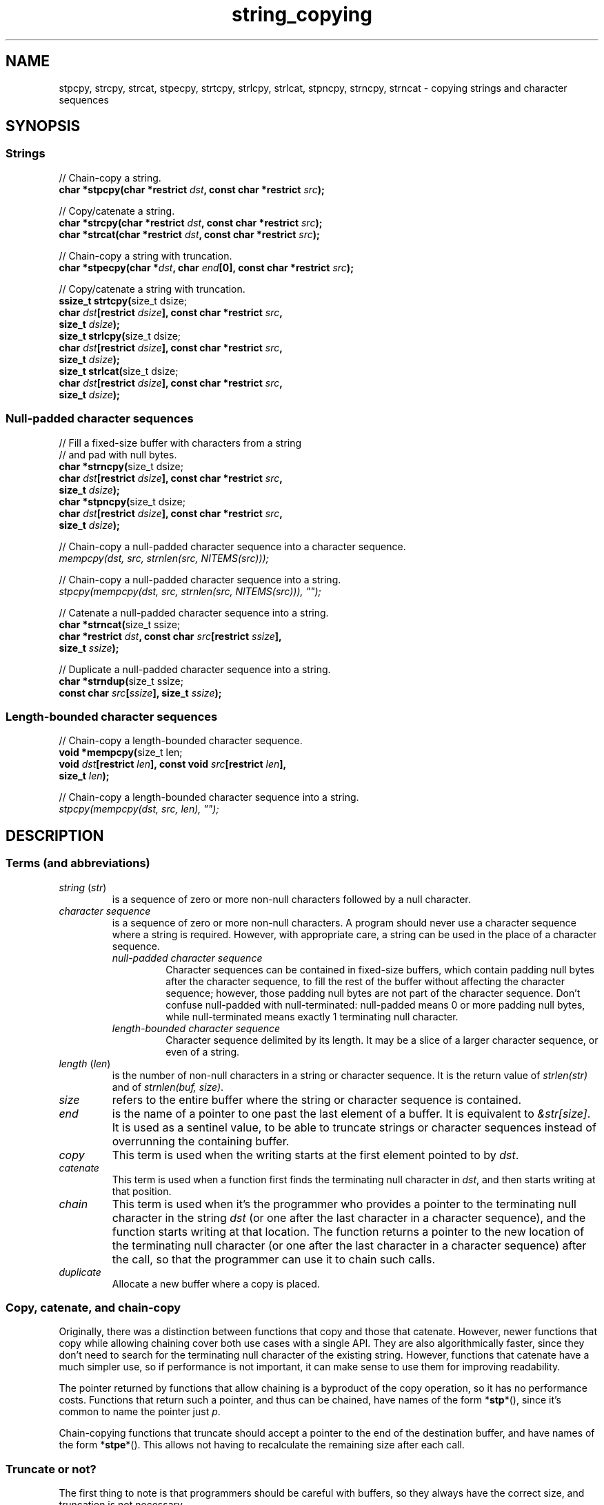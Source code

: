 .\" Copyright, the authors of the Linux man-pages project
.\"
.\" SPDX-License-Identifier: BSD-3-Clause
.\"
.TH string_copying 7 (date) "Linux man-pages (unreleased)"
.\" ----- NAME :: -----------------------------------------------------/
.SH NAME
stpcpy,
strcpy, strcat,
stpecpy,
strtcpy,
strlcpy, strlcat,
stpncpy,
strncpy,
strncat
\- copying strings and character sequences
.\" ----- SYNOPSIS :: -------------------------------------------------/
.SH SYNOPSIS
.\" ----- SYNOPSIS :: (Null-terminated) strings -----------------------/
.SS Strings
.nf
// Chain-copy a string.
.BI "char *stpcpy(char *restrict " dst ", const char *restrict " src );
.P
// Copy/catenate a string.
.BI "char *strcpy(char *restrict " dst ", const char *restrict " src );
.BI "char *strcat(char *restrict " dst ", const char *restrict " src );
.P
// Chain-copy a string with truncation.
.BI "char *stpecpy(char *" dst ", char " end "[0], const char *restrict " src );
.P
// Copy/catenate a string with truncation.
.BR "ssize_t strtcpy(" "size_t dsize;"
.BI "               char " dst "[restrict " dsize "], const char *restrict " src ,
.BI "               size_t " dsize );
.BR "size_t strlcpy(" "size_t dsize;"
.BI "               char " dst "[restrict " dsize "], const char *restrict " src ,
.BI "               size_t " dsize );
.BR "size_t strlcat(" "size_t dsize;"
.BI "               char " dst "[restrict " dsize "], const char *restrict " src ,
.BI "               size_t " dsize );
.fi
.\" ----- SYNOPSIS :: Null-padded character sequences --------/
.SS Null-padded character sequences
.nf
// Fill a fixed-size buffer with characters from a string
// and pad with null bytes.
.BR "char *strncpy(" "size_t dsize;"
.BI "              char " dst "[restrict " dsize "], const char *restrict " src ,
.BI "               size_t " dsize );
.BR "char *stpncpy(" "size_t dsize;"
.BI "              char " dst "[restrict " dsize "], const char *restrict " src ,
.BI "               size_t " dsize );
.P
// Chain-copy a null-padded character sequence into a character sequence.
.I mempcpy(dst, src, strnlen(src, NITEMS(src)));
.P
// Chain-copy a null-padded character sequence into a string.
.I stpcpy(mempcpy(dst, src, strnlen(src, NITEMS(src))), \[dq]\[dq]);
.P
// Catenate a null-padded character sequence into a string.
.BR "char *strncat(" "size_t ssize;"
.BI "               char *restrict " dst ", const char " src "[restrict " ssize ],
.BI "               size_t " ssize );
.P
// Duplicate a null-padded character sequence into a string.
.BR "char *strndup(" "size_t ssize;"
.BI "               const char " src [ ssize "], size_t " ssize );
.fi
.\" ----- SYNOPSIS :: Length-bounded character sequences --------------/
.SS Length-bounded character sequences
.nf
// Chain-copy a length-bounded character sequence.
.BR "void *mempcpy(" "size_t len;"
.BI "               void " dst "[restrict " len "], const void " src "[restrict " len ],
.BI "               size_t " len );
.P
// Chain-copy a length-bounded character sequence into a string.
.I stpcpy(mempcpy(dst, src, len), \[dq]\[dq]);
.fi
.SH DESCRIPTION
.\" ----- DESCRIPTION :: Terms (and abbreviations) :: -----------------/
.SS Terms (and abbreviations)
.\" ----- DESCRIPTION :: Terms (and abbreviations) :: string (str) ----/
.TP
.IR "string " ( str )
is a sequence of zero or more non-null characters followed by a null character.
.\" ----- DESCRIPTION :: Terms (and abbreviations) :: null-padded character seq
.TP
.I character sequence
is a sequence of zero or more non-null characters.
A program should never use a character sequence where a string is required.
However, with appropriate care,
a string can be used in the place of a character sequence.
.RS
.TP
.I null-padded character sequence
Character sequences can be contained in fixed-size buffers,
which contain padding null bytes after the character sequence,
to fill the rest of the buffer
without affecting the character sequence;
however, those padding null bytes are not part of the character sequence.
Don't confuse null-padded with null-terminated:
null-padded means 0 or more padding null bytes,
while null-terminated means exactly 1 terminating null character.
.\" ----- DESCRIPTION :: Terms (and abbreviations) :: length-bounded character sequence
.TP
.I length-bounded character sequence
Character sequence delimited by its length.
It may be a slice of a larger character sequence,
or even of a string.
.RE
.\" ----- DESCRIPTION :: Terms (and abbreviations) :: length (len) ----/
.TP
.IR "length " ( len )
is the number of non-null characters in a string or character sequence.
It is the return value of
.I strlen(str)
and of
.IR "strnlen(buf, size)" .
.\" ----- DESCRIPTION :: Terms (and abbreviations) :: size ------------/
.TP
.I size
refers to the entire buffer
where the string or character sequence is contained.
.\" ----- DESCRIPTION :: Terms (and abbreviations) :: end -------------/
.TP
.I end
is the name of a pointer to one past the last element of a buffer.
It is equivalent to
.IR &str[size] .
It is used as a sentinel value,
to be able to truncate strings or character sequences
instead of overrunning the containing buffer.
.\" ----- DESCRIPTION :: Terms (and abbreviations) :: copy ------------/
.TP
.I copy
This term is used when
the writing starts at the first element pointed to by
.IR dst .
.\" ----- DESCRIPTION :: Terms (and abbreviations) :: catenate --------/
.TP
.I catenate
This term is used when
a function first finds the terminating null character in
.IR dst ,
and then starts writing at that position.
.\" ----- DESCRIPTION :: Terms (and abbreviations) :: chain -----------/
.TP
.I chain
This term is used when
it's the programmer who provides
a pointer to the terminating null character in the string
.I dst
(or one after the last character in a character sequence),
and the function starts writing at that location.
The function returns
a pointer to the new location of the terminating null character
(or one after the last character in a character sequence)
after the call,
so that the programmer can use it to chain such calls.
.\" ----- DESCRIPTION :: Terms (and abbreviations) :: duplicate -------/
.TP
.I duplicate
Allocate a new buffer
where a copy is placed.
.\" ----- DESCRIPTION :: Copy, catenate, and chain-copy ---------------/
.SS Copy, catenate, and chain-copy
Originally,
there was a distinction between functions that copy and those that catenate.
However, newer functions that copy while allowing chaining
cover both use cases with a single API.
They are also algorithmically faster,
since they don't need to search for
the terminating null character of the existing string.
However, functions that catenate have a much simpler use,
so if performance is not important,
it can make sense to use them for improving readability.
.P
The pointer returned by functions that allow chaining
is a byproduct of the copy operation,
so it has no performance costs.
Functions that return such a pointer,
and thus can be chained,
have names of the form
.RB * stp *(),
since it's common to name the pointer just
.IR p .
.P
Chain-copying functions that truncate
should accept a pointer to the end of the destination buffer,
and have names of the form
.RB * stpe *().
This allows not having to recalculate the remaining size after each call.
.\" ----- DESCRIPTION :: Truncate or not? -----------------------------/
.SS Truncate or not?
The first thing to note is that programmers should be careful with buffers,
so they always have the correct size,
and truncation is not necessary.
.P
In most cases,
truncation is not desired,
and it is simpler to just do the copy.
Simpler code is safer code.
Programming against programming mistakes by adding more code
just adds more points where mistakes can be made.
.P
Nowadays,
compilers can detect most programmer errors with features like
compiler warnings,
static analyzers, and
.B \%_FORTIFY_SOURCE
(see
.BR ftm (7)).
Keeping the code simple
helps these overflow-detection features be more precise.
.P
When validating user input,
code should normally not truncate,
but instead fail and prevent the copy at all.
.P
In some cases,
however,
it makes sense to truncate.
.P
Functions that truncate:
.IP \[bu] 3
.BR stpecpy ()
.IP \[bu]
.BR strtcpy ()
.IP \[bu]
.BR strlcpy (3bsd)
and
.BR strlcat (3bsd)
are similar, but have important performance problems;
see BUGS.
.IP \[bu]
.BR stpncpy (3)
and
.BR strncpy (3)
also truncate, but they don't write strings,
but rather null-padded character sequences.
.\" ----- DESCRIPTION :: Null-padded character sequences --------------/
.SS Null-padded character sequences
For historic reasons,
some standard APIs and file formats,
such as
.BR utmpx (5)
and
.BR tar (1),
use null-padded character sequences in fixed-size buffers.
To interface with them,
specialized functions need to be used.
.P
To copy bytes from strings into these buffers, use
.BR strncpy (3)
or
.BR stpncpy (3).
.P
To read a null-padded character sequence,
use
.IR "strnlen(src,\ NITEMS(src))" ,
and then you can treat it as a length-bounded character sequence;
or use
.BR strncat (3)
or
.BR strndup (3)
directly.
.\" ----- DESCRIPTION :: Length-bounded character sequences -----------/
.SS Length-bounded character sequences
The simplest character sequence copying function is
.BR mempcpy (3).
It requires always knowing the length of your character sequences,
for which structures can be used.
It makes the code much faster,
since you always know the length of your character sequences,
and can do the minimal copies and length measurements.
.BR mempcpy (3)
copies character sequences,
so you need to explicitly set the terminating null character
if you need a string.
.P
In programs that make considerable use of strings or character sequences,
and need the best performance,
using overlapping character sequences can make a big difference.
It allows holding subsequences of a larger character sequence,
while not duplicating memory
nor using time to do a copy.
.P
However, this is delicate,
since it requires using character sequences.
C library APIs use strings,
so programs that use character sequences
will have to take care of differentiating strings from character sequences.
.P
To copy a length-bounded character sequence, use
.BR mempcpy (3).
.P
To copy a length-bounded character sequence into a string, use
.IR "\%stpcpy(mempcpy(dst,\ src,\ len),\ \[dq]\[dq])" .
.P
A string is also accepted as input,
because
.BR mempcpy (3)
asks for the length,
and a string is composed of a character sequence of the same length
plus a terminating null character.
.\" ----- DESCRIPTION :: String vs character sequence -----------------/
.SS String vs character sequence
Some functions only operate on strings.
Those require that the input
.I src
is a string,
and guarantee an output string
(even when truncation occurs).
Functions that catenate
also require that
.I dst
holds a string before the call.
List of functions:
.IP \[bu] 3
.PD 0
.BR stpcpy (3)
.IP \[bu]
.BR strcpy (3),
.BR strcat (3)
.IP \[bu]
.BR stpecpy ()
.IP \[bu]
.BR strtcpy ()
.IP \[bu]
.BR strlcpy (3bsd),
.BR strlcat (3bsd)
.PD
.P
Other functions require an input string,
but create a character sequence as output.
These functions have confusing names,
and have a long history of misuse.
List of functions:
.IP \[bu] 3
.PD 0
.BR stpncpy (3)
.IP \[bu]
.BR strncpy (3)
.PD
.P
Other functions operate on an input character sequence,
and create an output string.
Functions that catenate
also require that
.I dst
holds a string before the call.
.BR strncat (3)
has an even more misleading name than the functions above.
List of functions:
.IP \[bu] 3
.PD 0
.BR strncat (3)
.IP \[bu]
.BR strndup (3)
.PD
.P
Other functions operate on an input character sequence
to create an output character sequence.
List of functions:
.IP \[bu] 3
.BR mempcpy (3)
.\" ----- DESCRIPTION :: Functions :: ---------------------------------/
.SS Functions
.\" ----- DESCRIPTION :: Functions :: stpcpy(3) -----------------------/
.TP
.BR stpcpy (3)
Copy the input string into a destination string.
The programmer is responsible for allocating a buffer large enough.
It returns a pointer suitable for chaining.
.\" ----- DESCRIPTION :: Functions :: strcpy(3), strcat(3) ------------/
.TP
.BR strcpy (3)
.TQ
.BR strcat (3)
Copy and catenate the input string into a destination string.
The programmer is responsible for allocating a buffer large enough.
The return value is useless.
.IP
.BR stpcpy (3)
is a faster alternative to these functions.
.\" ----- DESCRIPTION :: Functions :: stpecpy() -----------------------/
.TP
.BR stpecpy ()
Chain-copy the input string into a destination string.
If the destination buffer,
limited by a pointer to its end,
isn't large enough to hold the copy,
the resulting string is truncated
(but it is guaranteed to be null-terminated).
It returns a pointer suitable for chaining.
Truncation needs to be detected only once after the last chained call.
.IP
This function is not provided by any library;
see EXAMPLES for a reference implementation.
.\" ----- DESCRIPTION :: Functions :: strtcpy() -----------------------/
.TP
.BR strtcpy ()
Copy the input string into a destination string.
If the destination buffer isn't large enough to hold the copy,
the resulting string is truncated
(but it is guaranteed to be null-terminated).
It returns the length of the string,
or \-1 if it truncated.
.IP
This function is not provided by any library;
see EXAMPLES for a reference implementation.
.\" ----- DESCRIPTION :: Functions :: strlcpy(3bsd), strlcat(3bsd) ----/
.TP
.BR strlcpy (3bsd)
.TQ
.BR strlcat (3bsd)
Copy and catenate the input string into a destination string.
If the destination buffer,
limited by its size,
isn't large enough to hold the copy,
the resulting string is truncated
(but it is guaranteed to be null-terminated).
They return the length of the total string they tried to create.
.IP
Check BUGS before using these functions.
.IP
.BR strtcpy ()
and
.BR stpecpy ()
are better alternatives to these functions.
.\" ----- DESCRIPTION :: Functions :: stpncpy(3) ----------------------/
.TP
.BR stpncpy (3)
Copy the input string into
a destination null-padded character sequence in a fixed-size buffer.
If the destination buffer,
limited by its size,
isn't large enough to hold the copy,
the resulting character sequence is truncated.
Since it creates a character sequence,
it doesn't need to write a terminating null character.
It's impossible to distinguish truncation by the result of the call,
from a character sequence that just fits the destination buffer;
truncation should be detected by
comparing the length of the input string
with the size of the destination buffer.
.\" ----- DESCRIPTION :: Functions :: strncpy(3) ----------------------/
.TP
.BR strncpy (3)
This function is identical to
.BR stpncpy (3)
except for the useless return value.
.IP
.BR stpncpy (3)
is a more useful alternative to this function.
.\" ----- DESCRIPTION :: Functions :: strncat(3) ----------------------/
.TP
.BR strncat (3)
Catenate the input character sequence,
contained in a null-padded fixed-size buffer,
into a destination string.
The programmer is responsible for allocating a buffer large enough.
The return value is useless.
.IP
Do not confuse this function with
.BR strncpy (3);
they are not related at all.
.IP
.I \%stpcpy(mempcpy(dst,\ src,\ strnlen(src,\ NITEMS(src))),\ \[dq]\[dq])
is a faster alternative to this function.
.\" ----- DESCRIPTION :: Functions :: strndup(3) ----------------------/
.TP
.BR strndup (3)
Duplicate the input character sequence,
contained in a null-padded fixed-size buffer,
into a newly allocated destination string.
.IP
The string must be freed with
.BR free (3).
.\" ----- DESCRIPTION :: Functions :: mempcpy(3) ----------------------/
.TP
.BR mempcpy (3)
Copy the input character sequence,
limited by its length,
into a destination character sequence.
The programmer is responsible for allocating a buffer large enough.
It returns a pointer suitable for chaining.
.\" ----- RETURN VALUE :: ---------------------------------------------/
.SH RETURN VALUE
.TP
.BR stpcpy (3)
A pointer to the terminating null character in the destination string.
.TP
.BR stpecpy ()
A pointer to the terminating null character in the destination string,
on success.
On error,
NULL is returned,
and
.I errno
is set to indicate the error.
.TP
.BR mempcpy (3)
.TQ
.BR stpncpy (3)
A pointer to one after the last character
in the destination character sequence.
.TP
.BR strtcpy ()
The length of the string,
on success.
On error,
\-1 is returned,
and
.I errno
is set to indicate the error.
.TP
.BR strlcpy (3bsd)
.TQ
.BR strlcat (3bsd)
The length of the total string that they tried to create
(as if truncation didn't occur).
.TP
.BR strcpy (3)
.TQ
.BR strcat (3)
.TQ
.BR strncpy (3)
.TQ
.BR strncat (3)
The
.I dst
pointer,
which is useless.
.TP
.BR strndup (3)
The newly allocated string.
.\" ----- ERRORS ------------------------------------------------------/
.SH ERRORS
Most of these functions don't set
.IR errno .
.TP
.BR stpecpy ()
.TQ
.BR strtcpy ()
.RS
.TP
.B ENOBUFS
.I dsize
was
.BR 0 .
.TP
.B E2BIG
The string has been truncated.
.RE
.TP
.BR strndup (3)
.RS
.TP
.B ENOMEM
Insufficient memory available to allocate duplicate string.
.RE
.\" ----- NOTES :: strscpy(9) -----------------------------------------/
.SH NOTES
The Linux kernel has an internal function for copying strings,
.BR strscpy (9),
which is identical to
.BR strtcpy (),
except that it returns
.B \-E2BIG
instead of \-1
and it doesn't set
.IR errno .
.\" ----- CAVEATS :: --------------------------------------------------/
.SH CAVEATS
Don't mix chain calls to truncating and non-truncating functions.
It is conceptually wrong
unless you know that the first part of a copy will always fit.
Anyway, the performance difference will probably be negligible,
so it will probably be more clear if you use consistent semantics:
either truncating or non-truncating.
Calling a non-truncating function after a truncating one is necessarily wrong.
.\" ----- BUGS :: -----------------------------------------------------/
.SH BUGS
All catenation functions share the same performance problem:
.UR https://www.joelonsoftware.com/\:2001/12/11/\:back\-to\-basics/
Shlemiel the painter
.UE .
As a mitigation,
compilers are able to transform some calls to catenation functions
into normal copy functions,
since
.I strlen(dst)
is usually a byproduct of the previous copy.
.P
.BR strlcpy (3)
and
.BR strlcat (3)
need to read the entire
.I src
string,
even if the destination buffer is small.
This makes them vulnerable to Denial of Service (DoS) attacks
if an attacker can control the length of the
.I src
string.
And if not,
they're still unnecessarily slow.
.\" ----- EXAMPLES :: -------------------------------------------------/
.SH EXAMPLES
The following are examples of correct use of each of these functions.
.\" ----- EXAMPLES :: stpcpy(3) ---------------------------------------/
.TP
.BR stpcpy (3)
.EX
p = buf;
p = stpcpy(p, "Hello ");
p = stpcpy(p, "world");
p = stpcpy(p, "!");
len = p \- buf;
puts(buf);
.EE
.\" ----- EXAMPLES :: strcpy(3), strcat(3) ----------------------------/
.TP
.BR strcpy (3)
.TQ
.BR strcat (3)
.EX
strcpy(buf, "Hello ");
strcat(buf, "world");
strcat(buf, "!");
len = strlen(buf);
puts(buf);
.EE
.\" ----- EXAMPLES :: stpecpy() ---------------------------------------/
.TP
.BR stpecpy ()
.EX
end = buf + NITEMS(buf);
p = buf;
p = stpecpy(p, end, "Hello ");
p = stpecpy(p, end, "world");
p = stpecpy(p, end, "!");
if (p == NULL) {
    len = NITEMS(buf) \- 1;
    goto toolong;
}
len = p \- buf;
puts(buf);
.EE
.\" ----- EXAMPLES :: strtcpy() ---------------------------------------/
.TP
.BR strtcpy ()
.EX
len = strtcpy(buf, "Hello world!", NITEMS(buf));
if (len == \-1)
    goto toolong;
puts(buf);
.EE
.\" ----- EXAMPLES :: strlcpy(3bsd), strlcat(3bsd) --------------------/
.TP
.BR strlcpy (3bsd)
.TQ
.BR strlcat (3bsd)
.EX
if (strlcpy(buf, "Hello ", NITEMS(buf)) >= NITEMS(buf))
    goto toolong;
if (strlcat(buf, "world", NITEMS(buf)) >= NITEMS(buf))
    goto toolong;
len = strlcat(buf, "!", NITEMS(buf));
if (len >= NITEMS(buf))
    goto toolong;
puts(buf);
.EE
.\" ----- EXAMPLES :: stpncpy(3) --------------------------------------/
.TP
.BR stpncpy (3)
.EX
p = stpncpy(u->ut_user, "alx", NITEMS(u->ut_user));
if (NITEMS(u->ut_user) < strlen("alx"))
    goto toolong;
len = p \- u->ut_user;
fwrite(u->ut_user, 1, len, stdout);
.EE
.\" ----- EXAMPLES :: strncpy(3) --------------------------------------/
.TP
.BR strncpy (3)
.EX
strncpy(u->ut_user, "alx", NITEMS(u->ut_user));
if (NITEMS(u->ut_user) < strlen("alx"))
    goto toolong;
len = strnlen(u->ut_user, NITEMS(u->ut_user));
fwrite(u->ut_user, 1, len, stdout);
.EE
.\" ----- EXAMPLES :: mempcpy(dst, src, strnlen(src, NITEMS(src))) ----/
.TP
.I mempcpy(dst, src, strnlen(src, NITEMS(src)))
.EX
char  buf[NITEMS(u->ut_user)];
p = buf;
p = mempcpy(p, u->ut_user, strnlen(u->ut_user, NITEMS(u->ut_user)));
len = p \- buf;
fwrite(buf, 1, len, stdout);
.EE
.\" ----- EXAMPLES :: stpcpy(mempcpy(dst, src, strnlen(src, NITEMS(src))), "")
.TP
.I stpcpy(mempcpy(dst, src, strnlen(src, NITEMS(src))), \[dq]\[dq])
.EX
char  buf[NITEMS(u->ut_user) + 1];
p = buf;
p = mempcpy(p, u->ut_user, strnlen(u->ut_user, NITEMS(u->ut_user)));
p = stpcpy(p, "");
len = p \- buf;
puts(buf);
.EE
.\" ----- EXAMPLES :: strncat(3) --------------------------------------/
.TP
.BR strncat (3)
.EX
char  buf[NITEMS(u->ut_user) + 1];
strcpy(buf, "");
strncat(buf, u->ut_user, NITEMS(u->ut_user));
len = strlen(buf);
puts(buf);
.EE
.\" ----- EXAMPLES :: strndup(3) --------------------------------------/
.TP
.BR strndup (3)
.EX
buf = strndup(u->ut_user, NITEMS(u->ut_user));
len = strlen(buf);
puts(buf);
free(buf);
.EE
.\" ----- EXAMPLES :: mempcpy(3) --------------------------------------/
.TP
.BR mempcpy (3)
.EX
p = buf;
p = mempcpy(p, "Hello ", 6);
p = mempcpy(p, "world", 5);
p = mempcpy(p, "!", 1);
len = p \- buf;
fwrite(buf, 1, len, stdout);
.EE
.\" ----- EXAMPLES :: stpcpy(mempcpy(), "") ---------------------------/
.TP
.I stpcpy(mempcpy(dst, src, len), \[dq]\[dq])
.EX
p = buf;
p = mempcpy(p, "Hello ", 6);
p = mempcpy(p, "world", 5);
p = mempcpy(p, "!", 1);
p = stpcpy(p, "");
len = p \- buf;
puts(buf);
.EE
.\" ----- EXAMPLES :: Implementations :: ------------------------------/
.SS Implementations
Here are reference implementations for functions not provided by libc.
.P
.in +4n
.EX
/* This code is in the public domain.  */
\&
.\" ----- EXAMPLES :: Implementations :: stpecpy() --------------------/
char *
.IR stpecpy "(char *dst, char end[0], const char *restrict src)"
{
    size_t  dlen;
\&
    if (dst == NULL)
        return NULL;
\&
    dlen = strtcpy(dst, src, end \- dst);
    return (dlen == \-1) ? NULL : dst + dlen;
}
\&
.\" ----- EXAMPLES :: Implementations :: strtcpy() --------------------/
ssize_t
.IR strtcpy "(char *restrict dst, const char *restrict src, size_t dsize)"
{
    bool    trunc;
    size_t  dlen, slen;
\&
    if (dsize == 0) {
        errno = ENOBUFS;
        return \-1;
    }
\&
    slen = strnlen(src, dsize);
    trunc = (slen == dsize);
    dlen = slen \- trunc;
\&
    stpcpy(mempcpy(dst, src, dlen), "");
    if (trunc)
        errno = E2BIG;
    return trunc ? \-1 : slen;
}
.\" ----- SEE ALSO :: -------------------------------------------------/
.SH SEE ALSO
.BR bzero (3),
.BR memcpy (3),
.BR memccpy (3),
.BR mempcpy (3),
.BR stpcpy (3),
.BR strlcpy (3bsd),
.BR strncat (3),
.BR stpncpy (3),
.BR string (3)
